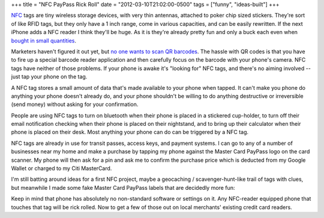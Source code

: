 +++
title = "NFC PayPass Rick Roll"
date = "2012-03-10T21:02:00-0500"
tags = ["funny", "ideas-built"]
+++


NFC_ tags are tiny wireless storage devices, with very thin antennas, attached
to poker chip sized stickers.  They're sort of like RFID tags, but they only
have a 1 inch range, come in various capacities, and can be easily rewritten.
If the next iPhone adds a NFC reader I think they'll be huge.  As it is they're
already pretty fun and only a buck each even when `bought in small quantities`_.

Marketers haven't figured it out yet, but `no one wants to scan QR barcodes`_.
The hassle with QR codes is that you have to fire up a special barcode reader
application and then carefully focus on the barcode with your phone's camera.
NFC tags have neither of those problems.   If your phone is awake it's "looking
for" NFC tags, and there's no aiming involved -- just tap your phone on the tag.

A NFC tag stores a small amount of data that's made available to your phone when
tapped.  It can't make you phone do anything your phone doesn't already do, and
your phone shouldn't be willing to do anything destructive or irreversible (send
money) without asking for your confirmation.

People are using NFC tags to turn on bluetooth when their phone is placed in
a stickered cup-holder, to turn off their email notification checking when their
phone is placed on their nightstand, and to bring up their calculator when their
phone is placed on their desk.  Most anything your phone can do can be triggered
by a NFC tag.

NFC tags are already in use for transit passes, access keys, and payment
systems.  I can go to any of a number of businesses near my home and make
a purchase by tapping my phone against the Master Card PayPass logo on the card
scanner.  My phone will then ask for a pin and ask me to confirm the purchase
price which is deducted from my Google Wallet or charged to my Citi MasterCard.

I'm still batting around ideas for a first NFC project, maybe a geocaching
/ scavenger-hunt-like trail of tags with clues, but meanwhile I made some fake
Master Card PayPass labels that are decidedly more fun:

.. youtube:: vHgyNMo_h9Y
   :align: center
   :width: 425
   :height: 344

Keep in mind that phone has absolutely no non-standard software or settings on
it.  Any NFC-reader equipped phone that touches that tag will be rick rolled.
Now to get a few of those out on local merchants' existing credit card readers.

.. _NFC: http://en.wikipedia.org/wiki/Near_field_communication
.. _bought in small quantities: http://www.webevolved.com/nfctags
.. _no one wants to scan QR barcodes: http://picturesofpeoplescanningqrcodes.tumblr.com/

.. tags: ideas-built, funny
